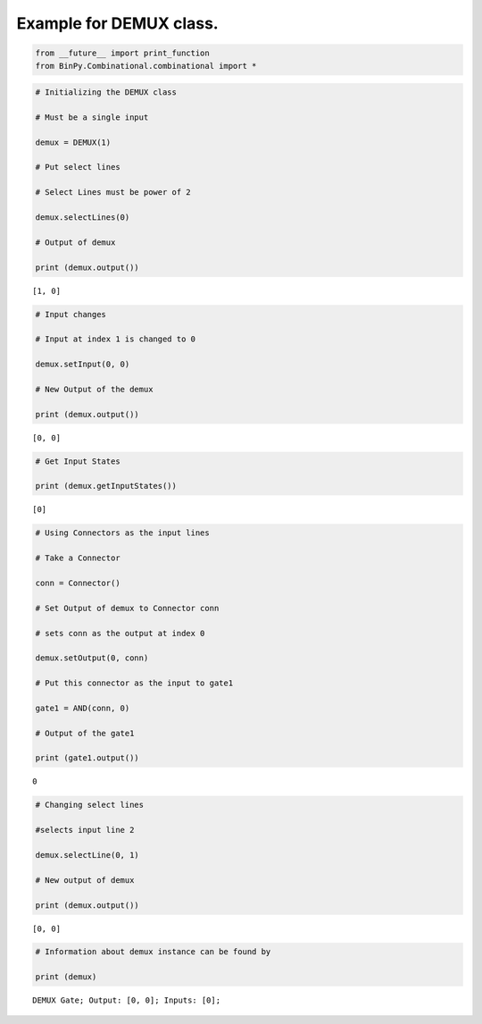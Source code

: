 
Example for DEMUX class.
------------------------

.. code:: python

    from __future__ import print_function
    from BinPy.Combinational.combinational import *
.. code:: python

    # Initializing the DEMUX class
    
    # Must be a single input
    
    demux = DEMUX(1)
    
    # Put select lines
    
    # Select Lines must be power of 2
    
    demux.selectLines(0)
    
    # Output of demux
    
    print (demux.output())

.. parsed-literal::

    [1, 0]


.. code:: python

    # Input changes
    
    # Input at index 1 is changed to 0
    
    demux.setInput(0, 0)
    
    # New Output of the demux
    
    print (demux.output())

.. parsed-literal::

    [0, 0]


.. code:: python

    # Get Input States
    
    print (demux.getInputStates())

.. parsed-literal::

    [0]


.. code:: python

    # Using Connectors as the input lines
    
    # Take a Connector
    
    conn = Connector()
    
    # Set Output of demux to Connector conn
    
    # sets conn as the output at index 0
    
    demux.setOutput(0, conn)
    
    # Put this connector as the input to gate1
    
    gate1 = AND(conn, 0)
    
    # Output of the gate1
    
    print (gate1.output())

.. parsed-literal::

    0


.. code:: python

    # Changing select lines
    
    #selects input line 2
    
    demux.selectLine(0, 1)
    
    # New output of demux
    
    print (demux.output())

.. parsed-literal::

    [0, 0]


.. code:: python

    # Information about demux instance can be found by
    
    print (demux)

.. parsed-literal::

    DEMUX Gate; Output: [0, 0]; Inputs: [0];

